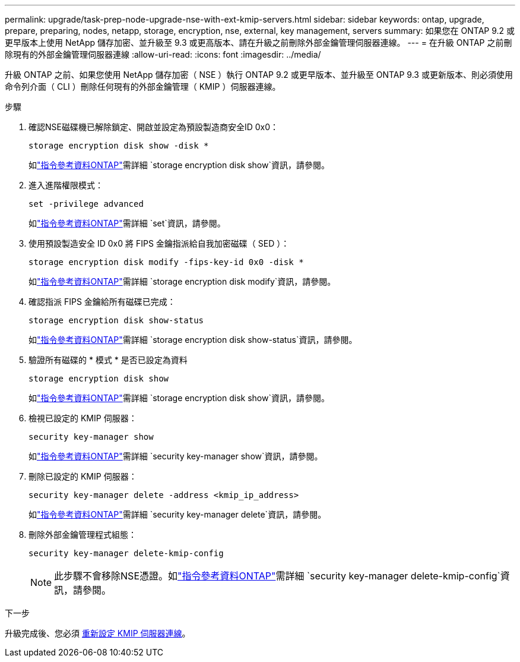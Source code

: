 ---
permalink: upgrade/task-prep-node-upgrade-nse-with-ext-kmip-servers.html 
sidebar: sidebar 
keywords: ontap, upgrade, prepare, preparing, nodes, netapp, storage, encryption, nse, external, key management, servers 
summary: 如果您在 ONTAP 9.2 或更早版本上使用 NetApp 儲存加密、並升級至 9.3 或更高版本、請在升級之前刪除外部金鑰管理伺服器連線。 
---
= 在升級 ONTAP 之前刪除現有的外部金鑰管理伺服器連線
:allow-uri-read: 
:icons: font
:imagesdir: ../media/


[role="lead"]
升級 ONTAP 之前、如果您使用 NetApp 儲存加密（ NSE ）執行 ONTAP 9.2 或更早版本、並升級至 ONTAP 9.3 或更新版本、則必須使用命令列介面（ CLI ）刪除任何現有的外部金鑰管理（ KMIP ）伺服器連線。

.步驟
. 確認NSE磁碟機已解除鎖定、開啟並設定為預設製造商安全ID 0x0：
+
[source, cli]
----
storage encryption disk show -disk *
----
+
如link:https://docs.netapp.com/us-en/ontap-cli/storage-encryption-disk-show.html["指令參考資料ONTAP"^]需詳細 `storage encryption disk show`資訊，請參閱。

. 進入進階權限模式：
+
[source, cli]
----
set -privilege advanced
----
+
如link:https://docs.netapp.com/us-en/ontap-cli/set.html["指令參考資料ONTAP"^]需詳細 `set`資訊，請參閱。

. 使用預設製造安全 ID 0x0 將 FIPS 金鑰指派給自我加密磁碟（ SED ）：
+
[source, cli]
----
storage encryption disk modify -fips-key-id 0x0 -disk *
----
+
如link:https://docs.netapp.com/us-en/ontap-cli/storage-encryption-disk-modify.html["指令參考資料ONTAP"^]需詳細 `storage encryption disk modify`資訊，請參閱。

. 確認指派 FIPS 金鑰給所有磁碟已完成：
+
[source, cli]
----
storage encryption disk show-status
----
+
如link:https://docs.netapp.com/us-en/ontap-cli/storage-encryption-disk-show-status.html["指令參考資料ONTAP"^]需詳細 `storage encryption disk show-status`資訊，請參閱。

. 驗證所有磁碟的 * 模式 * 是否已設定為資料
+
[source, cli]
----
storage encryption disk show
----
+
如link:https://docs.netapp.com/us-en/ontap-cli/storage-encryption-disk-show.html["指令參考資料ONTAP"^]需詳細 `storage encryption disk show`資訊，請參閱。

. 檢視已設定的 KMIP 伺服器：
+
[source, cli]
----
security key-manager show
----
+
如link:https://docs.netapp.com/us-en/ontap-cli/search.html?q=security+key-manager+show["指令參考資料ONTAP"^]需詳細 `security key-manager show`資訊，請參閱。

. 刪除已設定的 KMIP 伺服器：
+
[source, cli]
----
security key-manager delete -address <kmip_ip_address>
----
+
如link:https://docs.netapp.com/us-en/ontap-cli/security-key-manager-key-delete.html["指令參考資料ONTAP"^]需詳細 `security key-manager delete`資訊，請參閱。

. 刪除外部金鑰管理程式組態：
+
[source, cli]
----
security key-manager delete-kmip-config
----
+

NOTE: 此步驟不會移除NSE憑證。如link:https://docs.netapp.com/us-en/ontap-cli/security-key-manager-delete-kmip-config.html["指令參考資料ONTAP"^]需詳細 `security key-manager delete-kmip-config`資訊，請參閱。



.下一步
升級完成後、您必須 xref:task_reconfiguring_kmip_servers_connections_after_upgrading_to_ontap_9_3_or_later.adoc[重新設定 KMIP 伺服器連線]。
